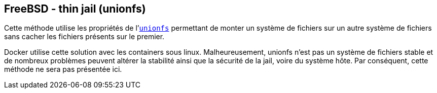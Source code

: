 == FreeBSD - thin jail (unionfs)

Cette méthode utilise les propriétés de
l'https://www.freebsd.org/cgi/man.cgi?query=mount_unionfs[`unionfs`]
permettant de monter un système de fichiers sur un autre système de
fichiers sans cacher les fichiers présents sur le premier.

Docker utilise cette solution avec les containers sous
linux. Malheureusement, unionfs n'est pas un système de fichiers
stable et de nombreux problèmes peuvent altérer la stabilité ainsi que
la sécurité de la jail, voire du système hôte. Par conséquent, cette
méthode ne sera pas présentée ici.

